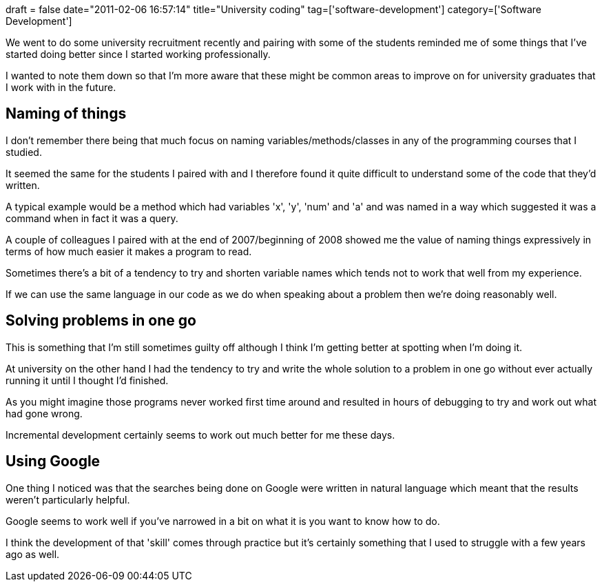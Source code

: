 +++
draft = false
date="2011-02-06 16:57:14"
title="University coding"
tag=['software-development']
category=['Software Development']
+++

We went to do some university recruitment recently and pairing with some of the students  reminded me of some things that I've started doing better since I started working professionally.

I wanted to note them down so that I'm more aware that these might be common areas to improve on for university graduates that I work with in the future.

== Naming of things

I don't remember there being that much focus on naming variables/methods/classes in any of the programming courses that I studied.

It seemed the same for the students I paired with and I therefore found it quite difficult to understand some of the code that they'd written.

A typical example would be a method which had variables 'x', 'y', 'num' and 'a' and was named in a way which suggested it was a command when in fact it was a query.

A couple of colleagues I paired with at the end of 2007/beginning of 2008 showed me the value of naming things expressively in terms of how much easier it makes a program to read.

Sometimes there's a bit of a tendency to try and shorten variable names which tends not to work that well from my experience.

If we can use the same language in our code as we do when speaking about a problem then we're doing reasonably well.

== Solving problems in one go

This is something that I'm still sometimes guilty off although I think I'm getting better at spotting when I'm doing it.

At university on the other hand I had the tendency to try and write the whole solution to a problem in one go without ever actually running it until I thought I'd finished.

As you might imagine those programs never worked first time around and resulted in hours of debugging to try and work out what had gone wrong.

Incremental development certainly seems to work out much better for me these days.

== Using Google

One thing I noticed was that the searches being done on Google were written in natural language which meant that the results weren't particularly helpful.

Google seems to work well if you've narrowed in a bit on what it is you want to know how to do.

I think the development of that 'skill' comes through practice but it's certainly something that I used to struggle with a few years ago as well.
